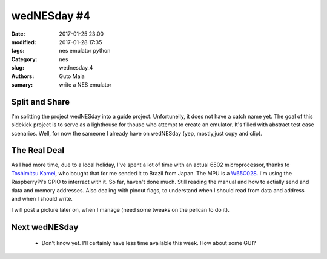 wedNESday #4
############

:date: 2017-01-25 23:00
:modified: 2017-01-28 17:35
:tags: nes emulator python
:Category: nes
:slug: wednesday_4
:authors: Guto Maia
:sumary: write a NES emulator


Split and Share
===============

I'm splitting the project wedNESday into a guide project. Unfortunelly, it does not have a catch name yet. The goal of this sidekick project is to serve as a lighthouse for thouse who attempt to create an emulator. It's filled with abstract test case scenarios. Well, for now the sameone I already have on wedNESday (yep, mostly,just copy and clip).


The Real Deal
=============

As I had more time, due to a local holiday, I've spent a lot of time with an actual 6502 microprocessor, thanks to `Toshimitsu Kamei <https://twitter.com/salexkidd>`_, who bought that for me sended it to Brazil from Japan. The MPU is a `W65C02S <http://datasheets.chipdb.org/Western%20Design/W65C02S.pdf>`_. I'm using the RaspberryPi's GPIO to interract with it. So far, haven't done much. Still reading the manual and how to actially send and data and memory addresses. Also dealing with pinout flags, to understand when I should read from data and address and when I should write.

I will post a picture later on, when I manage (need some tweaks on the pelican to do it).



Next wedNESday
==============

 * Don't know yet. I'll certainly have less time available this week. How about some GUI?
